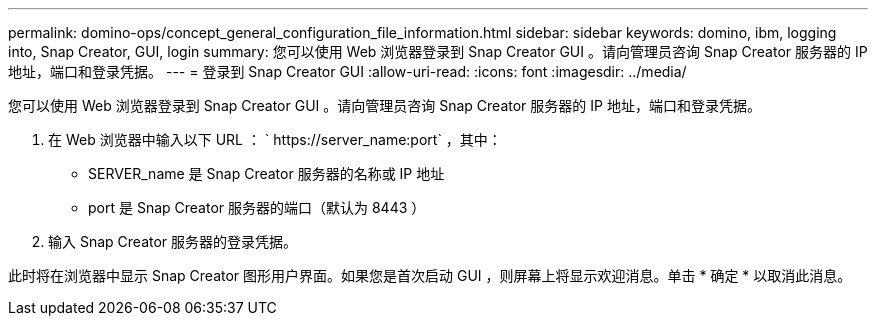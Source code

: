 ---
permalink: domino-ops/concept_general_configuration_file_information.html 
sidebar: sidebar 
keywords: domino, ibm, logging into, Snap Creator, GUI, login 
summary: 您可以使用 Web 浏览器登录到 Snap Creator GUI 。请向管理员咨询 Snap Creator 服务器的 IP 地址，端口和登录凭据。 
---
= 登录到 Snap Creator GUI
:allow-uri-read: 
:icons: font
:imagesdir: ../media/


[role="lead"]
您可以使用 Web 浏览器登录到 Snap Creator GUI 。请向管理员咨询 Snap Creator 服务器的 IP 地址，端口和登录凭据。

. 在 Web 浏览器中输入以下 URL ： ` +https://server_name:port+` ，其中：
+
** SERVER_name 是 Snap Creator 服务器的名称或 IP 地址
** port 是 Snap Creator 服务器的端口（默认为 8443 ）


. 输入 Snap Creator 服务器的登录凭据。


此时将在浏览器中显示 Snap Creator 图形用户界面。如果您是首次启动 GUI ，则屏幕上将显示欢迎消息。单击 * 确定 * 以取消此消息。

